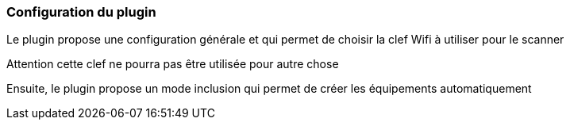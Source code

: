 === Configuration du plugin

Le plugin propose une configuration générale et qui permet de choisir la clef Wifi à utiliser pour le scanner

Attention cette clef ne pourra pas être utilisée pour autre chose

Ensuite, le plugin propose un mode inclusion qui permet de créer les équipements automatiquement
